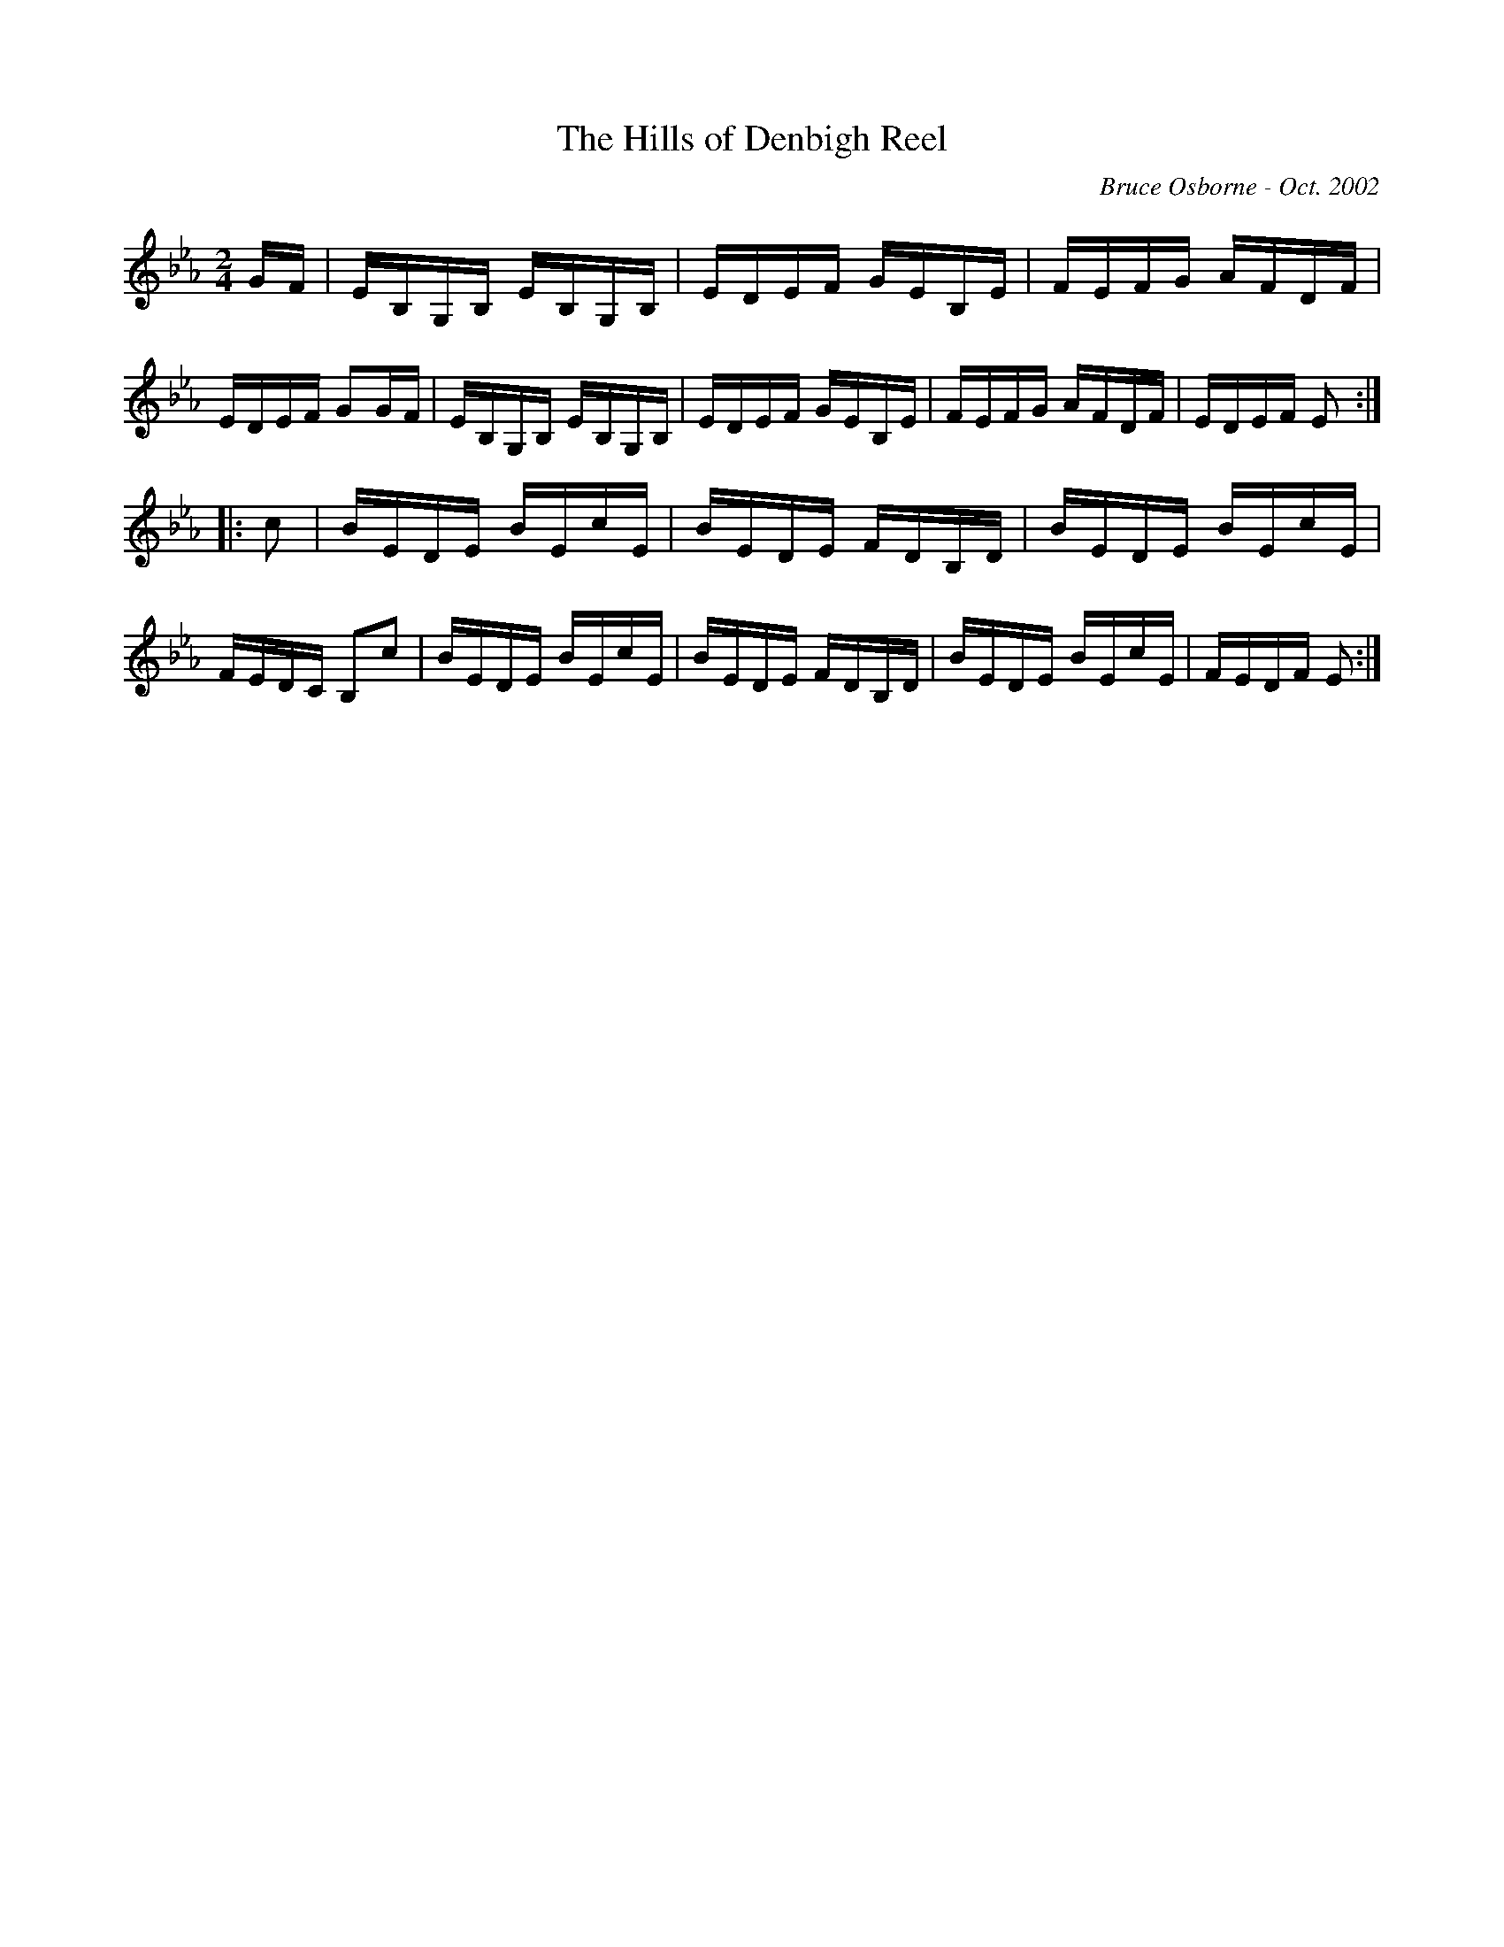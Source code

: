 X:220
T:The Hills of Denbigh Reel
R:reel
C:Bruce Osborne - Oct. 2002
Z:abc by bosborne@kos.net
M:2/4
L:1/8
K:Eb
G/F/|E/B,/G,/B,/ E/B,/G,/B,/|E/D/E/F/ G/E/B,/E/|F/E/F/G/ A/F/D/F/|E/D/E/F/ GG/F/|\
E/B,/G,/B,/ E/B,/G,/B,/|E/D/E/F/ G/E/B,/E/|F/E/F/G/ A/F/D/F/|E/D/E/F/ E:|
|:c|B/E/D/E/ B/E/c/E/|B/E/D/E/ F/D/B,/D/|B/E/D/E/ B/E/c/E/|F/E/D/C/ B,c|\
B/E/D/E/ B/E/c/E/|B/E/D/E/ F/D/B,/D/|B/E/D/E/ B/E/c/E/|F/E/D/F/ E:|
